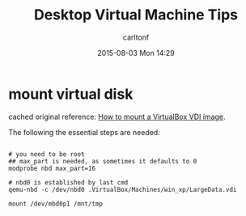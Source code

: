 #+STARTUP: showall
#+STARTUP: hidestars
#+OPTIONS: H:2 num:nil tags:nil toc:nil timestamps:t
#+TYPE: wiki
#+LAYOUT: post
#+AUTHOR: carltonf
#+DATE: 2015-08-03 Mon 14:29
#+TITLE: Desktop Virtual Machine Tips
#+DESCRIPTION: 
#+TAGS: vm,tips
#+CATEGORIES: 

* mount virtual disk
cached original reference: [[https://github.com/carltonf/configurations/blob/master/refs_cache/How%2520to%2520mount%2520a%2520VirtualBox%2520VDI%2520image%2520%257C%2520Be%2520the%2520signal.maff][How to mount a VirtualBox VDI image]].

The following the essential steps are needed:
#+BEGIN_SRC shell-script

  # you need to be root
  ## max_part is needed, as sometimes it defaults to 0
  modprobe nbd max_part=16

  # nbd0 is established by last cmd
  qemu-nbd -c /dev/nbd0 .VirtualBox/Machines/win_xp/LargeData.vdi

  mount /dev/mbd0p1 /mnt/tmp

#+END_SRC
